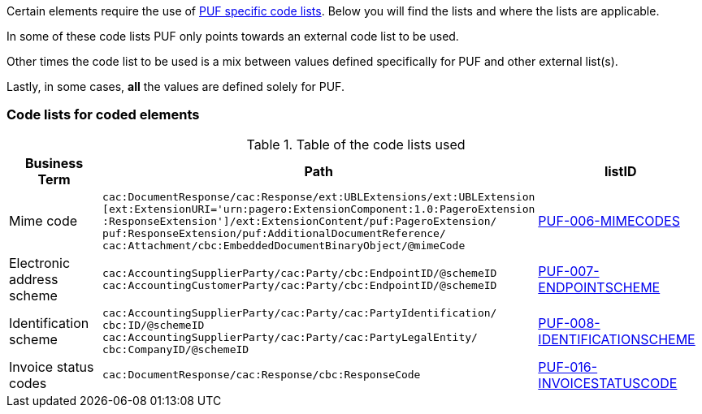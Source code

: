Certain elements require the use of https://pagero.github.io/puf-code-lists/[PUF specific code lists^]. Below you will find the lists and where the lists are applicable.

In some of these code lists PUF only points towards an external code list to be used.

Other times the code list to be used is a mix between values defined specifically for PUF and other external list(s).

Lastly, in some cases, *all* the values are defined solely for PUF.

=== Code lists for coded elements

.Table of the code lists used
[%autowidth.stretch]
|===
|Business Term |Path |listID

|Mime code
|`cac:DocumentResponse/cac:Response/ext:UBLExtensions/ext:UBLExtension` + 
`[ext:ExtensionURI='urn:pagero:ExtensionComponent:1.0:PageroExtension` +
`:ResponseExtension']/ext:ExtensionContent/puf:PageroExtension/` +
`puf:ResponseExtension/puf:AdditionalDocumentReference/` +
`cac:Attachment/cbc:EmbeddedDocumentBinaryObject/@mimeCode`
|https://pagero.github.io/puf-code-lists/#_puf_006_mimecodes[PUF-006-MIMECODES^]

|Electronic address scheme
|`cac:AccountingSupplierParty/cac:Party/cbc:EndpointID/@schemeID` +
`cac:AccountingCustomerParty/cac:Party/cbc:EndpointID/@schemeID` +
|https://pagero.github.io/puf-code-lists/#_puf_007_endpointscheme[PUF-007-ENDPOINTSCHEME^]

|Identification scheme
|`cac:AccountingSupplierParty/cac:Party/cac:PartyIdentification/ +
cbc:ID/@schemeID` +
`cac:AccountingSupplierParty/cac:Party/cac:PartyLegalEntity/ +
cbc:CompanyID/@schemeID` +
|https://pagero.github.io/puf-code-lists/#_puf_008_identificationscheme[PUF-008-IDENTIFICATIONSCHEME^]

|Invoice status codes 
|`cac:DocumentResponse/cac:Response/cbc:ResponseCode`
|https://pagero.github.io/puf-code-lists/#_puf_016_invoicestatuscode[PUF-016-INVOICESTATUSCODE^]
|===

